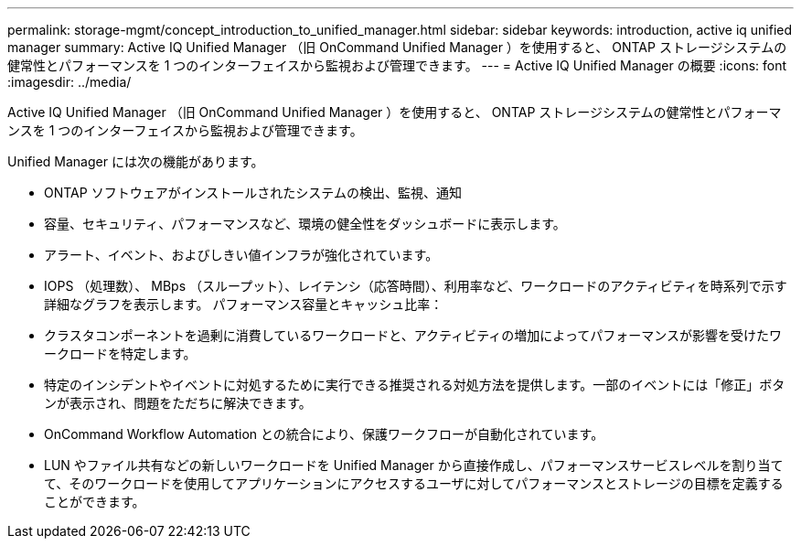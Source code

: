 ---
permalink: storage-mgmt/concept_introduction_to_unified_manager.html 
sidebar: sidebar 
keywords: introduction, active iq unified manager 
summary: Active IQ Unified Manager （旧 OnCommand Unified Manager ）を使用すると、 ONTAP ストレージシステムの健常性とパフォーマンスを 1 つのインターフェイスから監視および管理できます。 
---
= Active IQ Unified Manager の概要
:icons: font
:imagesdir: ../media/


[role="lead"]
Active IQ Unified Manager （旧 OnCommand Unified Manager ）を使用すると、 ONTAP ストレージシステムの健常性とパフォーマンスを 1 つのインターフェイスから監視および管理できます。

Unified Manager には次の機能があります。

* ONTAP ソフトウェアがインストールされたシステムの検出、監視、通知
* 容量、セキュリティ、パフォーマンスなど、環境の健全性をダッシュボードに表示します。
* アラート、イベント、およびしきい値インフラが強化されています。
* IOPS （処理数）、 MBps （スループット）、レイテンシ（応答時間）、利用率など、ワークロードのアクティビティを時系列で示す詳細なグラフを表示します。 パフォーマンス容量とキャッシュ比率：
* クラスタコンポーネントを過剰に消費しているワークロードと、アクティビティの増加によってパフォーマンスが影響を受けたワークロードを特定します。
* 特定のインシデントやイベントに対処するために実行できる推奨される対処方法を提供します。一部のイベントには「修正」ボタンが表示され、問題をただちに解決できます。
* OnCommand Workflow Automation との統合により、保護ワークフローが自動化されています。
* LUN やファイル共有などの新しいワークロードを Unified Manager から直接作成し、パフォーマンスサービスレベルを割り当てて、そのワークロードを使用してアプリケーションにアクセスするユーザに対してパフォーマンスとストレージの目標を定義することができます。

